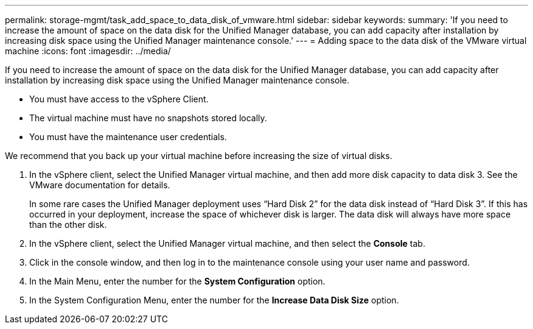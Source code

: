 ---
permalink: storage-mgmt/task_add_space_to_data_disk_of_vmware.html
sidebar: sidebar
keywords: 
summary: 'If you need to increase the amount of space on the data disk for the Unified Manager database, you can add capacity after installation by increasing disk space using the Unified Manager maintenance console.'
---
= Adding space to the data disk of the VMware virtual machine
:icons: font
:imagesdir: ../media/

[.lead]
If you need to increase the amount of space on the data disk for the Unified Manager database, you can add capacity after installation by increasing disk space using the Unified Manager maintenance console.

* You must have access to the vSphere Client.
* The virtual machine must have no snapshots stored locally.
* You must have the maintenance user credentials.

We recommend that you back up your virtual machine before increasing the size of virtual disks.

. In the vSphere client, select the Unified Manager virtual machine, and then add more disk capacity to data disk 3. See the VMware documentation for details.
+
In some rare cases the Unified Manager deployment uses "`Hard Disk 2`" for the data disk instead of "`Hard Disk 3`". If this has occurred in your deployment, increase the space of whichever disk is larger. The data disk will always have more space than the other disk.

. In the vSphere client, select the Unified Manager virtual machine, and then select the *Console* tab.
. Click in the console window, and then log in to the maintenance console using your user name and password.
. In the Main Menu, enter the number for the *System Configuration* option.
. In the System Configuration Menu, enter the number for the *Increase Data Disk Size* option.
